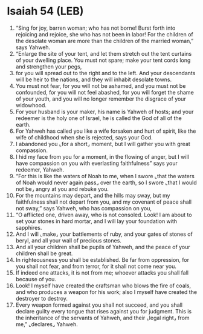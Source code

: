 * Isaiah 54 (LEB)
:PROPERTIES:
:ID: LEB/23-ISA54
:END:

1. “Sing for joy, barren woman; who has not borne! Burst forth into rejoicing and rejoice, she who has not been in labor! For the children of the desolate woman are more than the children of the married woman,” says Yahweh.
2. “Enlarge the site of your tent, and let them stretch out the tent curtains of your dwelling place. You must not spare; make your tent cords long and strengthen your pegs,
3. for you will spread out to the right and to the left. And your descendants will be heir to the nations, and they will inhabit desolate towns.
4. You must not fear, for you will not be ashamed, and you must not be confounded, for you will not feel abashed, for you will forget the shame of your youth, and you will no longer remember the disgrace of your widowhood.
5. For your husband is your maker, his name is Yahweh of hosts; and your redeemer is the holy one of Israel, he is called the God of all of the earth.
6. For Yahweh has called you like a wife forsaken and hurt of spirit, like the wife of childhood when she is rejected, says your God.
7. I abandoned you ⌞for a short⌟ moment, but I will gather you with great compassion.
8. I hid my face from you for a moment, in the flowing of anger, but I will have compassion on you with everlasting faithfulness” says your redeemer, Yahweh.
9. “For this is like the waters of Noah to me, when I swore ⌞that the waters of Noah would never again pass⌟ over the earth, so I swore ⌞that I would not be⌟ angry at you and rebuke you.
10. For the mountains may depart, and the hills may sway, but my faithfulness shall not depart from you, and my covenant of peace shall not sway,” says Yahweh, who has compassion on you,
11. “O afflicted one, driven away, who is not consoled. Look! I am about to set your stones in hard mortar, and I will lay your foundation with sapphires.
12. And I will ⌞make⌟ your battlements of ruby, and your gates of stones of beryl, and all your wall of precious stones.
13. And all your children shall be pupils of Yahweh, and the peace of your children shall be great.
14. In righteousness you shall be established. Be far from oppression, for you shall not fear, and from terror, for it shall not come near you.
15. If indeed one attacks, it is not from me; whoever attacks you shall fall because of you.
16. Look! I myself have created the craftsman who blows the fire of coals, and who produces a weapon for his work; also I myself have created the destroyer to destroy.
17. Every weapon formed against you shall not succeed, and you shall declare guilty every tongue that rises against you for judgment. This is the inheritance of the servants of Yahweh, and their ⌞legal right⌟ from me,” ⌞declares⌟ Yahweh.
